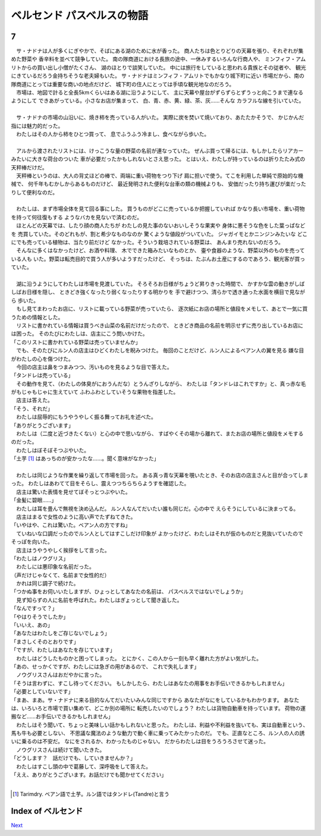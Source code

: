 ベルセンド パスベルスの物語
================================================================================

7
--------------------------------------------------------------------------------

| 　サ・ナドナは人が多くにぎやかで、そばにある湖のために水が香った。
  商人たちは色とりどりの天幕を張り、それぞれが集めた野菜や
  香辛料を並べて競争していた。
  南の隊商道における長旅の途中、一休みするいろんな行商人や、
  ミンフィフ・アムリトからの買い出し小僧がたくさん、
  湖のほとりで談笑していた。
  中には旅行をしていると思われる貴族とその従者や、
  観光にきているだろう金持ちそうな老夫婦もいた。
  サ・ナドナはミンフィフ・アムリトでもかなり城下町に近い
  市場だから、南の隊商道にとっては重要な商いの地点だけど、
  城下町の住人にとっては手頃な観光地なのだろう。
| 　市場は、地図で計ると全長5kmくらいはある湖に沿うようにして、
  主に天幕や屋台がずらずらとずうっと向こうまで連なるようにして
  できあがっている。小さなお店が集まって、
  白、青、赤、黄、緑、茶、灰……そんな
  カラフルな線を引いていた。
| 



| 　サ・ナドナの市場の山沿いに、焼き柿を売っている人がいた。
  実際に炭を焚いて焼いており、あたたかそうで、
  かじかんだ指には魅力的だった。
| 　わたしはその人から柿をひとつ買って、
  息でふうふう冷まし、食べながら歩いた。
| 

| 　アルから渡されたリストには、けっこうな量の野菜の名前が連なっていた。
  ぜんぶ買って帰るには、もしかしたらリアカーみたいに大きな荷台のついた
  車が必要だったかもしれないとさえ思った。
  とはいえ、わたしが持っているのは折りたたみ式の天秤棒だけだ。
| 　天秤棒というのは、大人の背丈ほどの棒で、両端に重い荷物をつり下げ
  肩に担いで使う。てこを利用した単純で原始的な機械で、
  何千年もむかしからあるものだけど、
  最近発明された便利な台車の類の機械よりも、
  安価だったり持ち運びが楽だったりして便利なのだ。
| 


| 　わたしは、まず市場全体を見て回る事にした。
  買うものがどこに売っているか把握していれば
  かなり長い市場を、重い荷物を持って何往復もする
  ようなバカを見ないで済むのだ。
| 　ほとんどの天幕では、したり顔の商人たちが
  わたしの見た事のないおいしそうな果実や
  身体に悪そうな色をした葉っぱなどを
  売買していた。そのどれもが、割と希少なものなのか
  驚くような値段がついていた。
  ジャガイモとかニンジンみたいな
  どこにでも売っている植物は、当たり前だけど
  なかった。そういう栽培されている野菜は、
  あんまり売れないのだろう。
| 　そんなに多くはなかったけど、お酒や料理、
  木でできた箱みたいなものとか、
  壷や食器のような、野菜以外のものを売っている人も
  いた。野菜は転売目的で買う人が多いようすだったけど、
  そっちは、たぶんお土産にするのであろう、観光客が買っていた。
| 


| 　湖に沿うようにしてわたしは市場を見渡していた。
  そろそろお日様がちょうど昇りきった時間で、
  かすかな雲の動きがしばしばお日様を隠し、
  ときどき強くなったり弱くなったりする明かりを
  手で避けつつ、清らかで透き通った水面を横目で見ながら
  歩いた。
| 　もし見てまわったお店に、リストに載っている野菜が売っていたら、
  逐次紙にお店の場所と値段をメモして、あとで一気に買うための情報とした。
| 　リストに書かれている情報は買うべき山菜の名前だけだったので、
  ときどき商品の名前を明示せずに売り出しているお店には困った。
  そのたびにわたしは、店主にこう問いかけた。
| 「このリストに書かれている野菜は売っていませんか」
| 　でも、そのたびにルン人の店主はひどくわたしを睨みつけた。
  毎回のことだけど、ルン人によるベアン人の翼を見る
  嫌な目がわたしの心を傷つけた。
| 　今回の店主は鼻をつまみつつ、汚いものを見るような目で答えた。
| 「タンドレは売っている」
| 　その動作を見て、（わたしの体臭がにおうんだな）とうんざりしながら、
  わたしは「タンドレはこれですか」と、真っ赤な毛がもじゃもじゃに生えていて
  ふわふわとしていそうな果物を指差した。
| 　店主は答えた。
| 「そう、それだ」
| 　わたしは屈辱的にもうやうやしく振る舞ってお礼を述べた。
| 「ありがとうございます」
| 　わたしは（二度と近づきたくない）と心の中で思いながら、
  すばやくその場から離れて、またお店の場所と値段をメモするのだった。
| 　わたしはぼそぼそつぶやいた。
| 「土芋 [#a]_ はあっちのが安かったな……。聞く意味がなかった」
| 

| 　わたしは同じような作業を繰り返して市場を回った。
  ある真っ青な天幕を覗いたとき、そのお店の店主さんと目が合ってしまった。
  わたしはあわてて目をそらし、震えつつちらちらようすを確認した。
| 　店主は驚いた表情を見せてぼそっとつぶやいた。
| 「金髪に碧眼……」
| 　わたしは耳を畳んで無視を決め込んだ。
  ルン人なんてだいたい誰も同じだ。心の中で
  えらそうにしているに決まってる。
| 　店主はまるで女性のように高い声でたずねてきた。
| 「いやはや、これは驚いた。ベアン人の方ですね」
| 　ていねいな口調だったのでルン人としてはすこしだけ印象が
  よかったけど、わたしはそれが仮のものだと見抜いていたので
  そっぽを向いた。
| 　店主はうやうやしく挨拶をして言った。
| 「わたしはノウグリス」
| 　わたしには悪印象な名前だった。
| （声だけじゃなくて、名前まで女性的だ）
| 　かれは同じ調子で続けた。
| 「つかぬ事をお伺いいたしますが、ひょっとしてあなたの名前は、
  パスベルスではないでしょうか」
| 　見ず知らずの人に名前を呼ばれた。わたしはぎょっとして聞き返した。
| 「なんですって？」
| 「やはりそうでしたか」
| 「いいえ、あの」
| 「あなたはわたしをご存じないでしょう」
| 「まさしくそのとおりです」
| 「ですが、わたしはあなたを存じています」
| 　わたしはどうしたものかと困ってしまった。
  とにかく、この人から一刻も早く離れた方がよい気がした。
| 「あの、せっかくですが、わたしには急ぎの用があるので、
  これで失礼します」
| 　ノウグリスさんはおだやかに言った。
| 「そうは言わずに、すこし待ってください。
  もしかしたら、わたしはあなたの用事をお手伝いできるかもしれません」
| 「必要としていないです」
| 「まあ、まあ。サ・ナドナに来る目的なんてだいたいみんな同じですから
  あなたがなにをしているかもわかります。
  あなたは、いろいろと市場で買い集めて、どこか別の場所に
  転売したいのでしょう？
  わたしは貨物自動車を持っています。
  荷物の運搬など……お手伝いできるかもしれません」
| 　わたしはそう聞いて、ちょっと美味しい話かもしれないと思った。
  わたしは、利益や不利益を抜いても、実は自動車という、馬も牛も必要としない、
  不思議な魔法のような動力で動く車に乗ってみたかったのだ。
  でも、正直なところ、ルン人の人の誘いに乗るのは不安だ。
  なにをされるか、わかったものじゃない。
  だからわたしは目をうろうろさせて迷った。
| 　ノウグリスさんは続けて聞いたきた。
| 「どうします？　話だけでも、していきませんか？」
| 　わたしはすこし頭の中で葛藤して、深呼吸をして答えた。
| 「ええ、ありがとうございます。お話だけでも聞かせてください」
| 

.. [#a] Tarimdry. ベアン語で土芋。ルン語ではタンドレ(Tandre)と言う






Index of ベルセンド
--------------------------------------------------------------------------------


`Next <https://github.com/pasberth/Bellsend/blob/master/novel/2013-01-12.rst>`_
